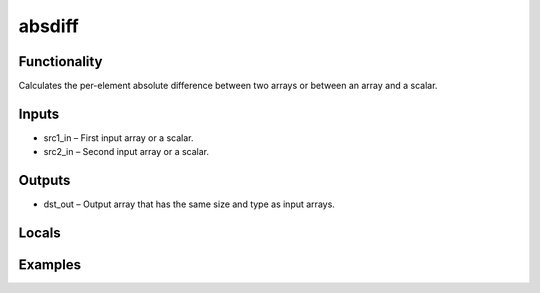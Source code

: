absdiff
=======


Functionality
-------------
Calculates the per-element absolute difference between two arrays or between an array and a scalar.


Inputs
------
- src1_in – First input array or a scalar.
- src2_in – Second input array or a scalar.


Outputs
-------
- dst_out – Output array that has the same size and type as input arrays.


Locals
------


Examples
--------


